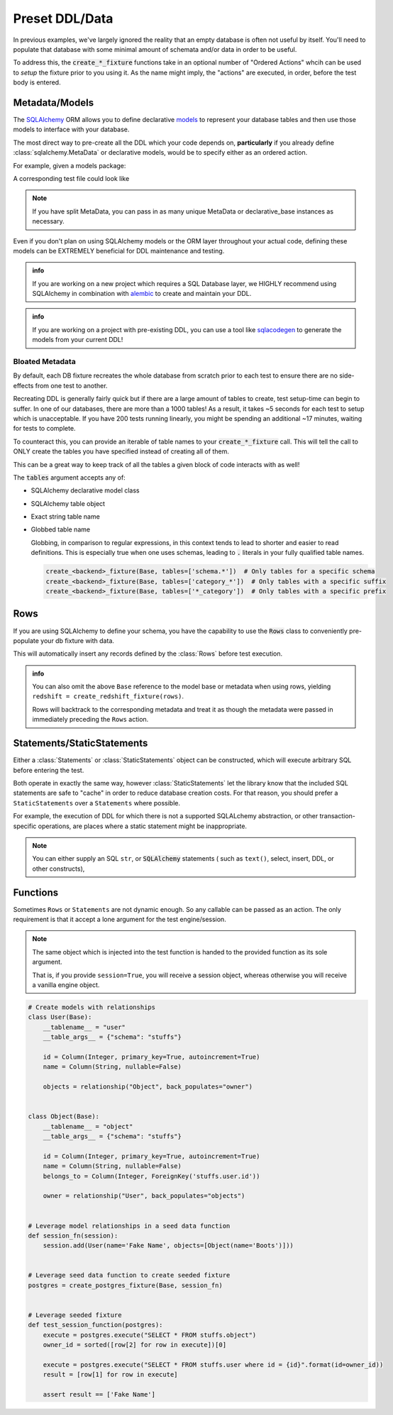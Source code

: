 Preset DDL/Data
===============

In previous examples, we've largely ignored the reality that an empty database
is often not useful by itself. You'll need to populate that database with
some minimal amount of schemata and/or data in order to be useful.

To address this, the :code:`create_*_fixture` functions take in an optional number
of "Ordered Actions" whcih can be used to *setup* the fixture prior to you using it.
As the name might imply, the "actions" are executed, in order, before the test
body is entered.

Metadata/Models
---------------
The `SQLAlchemy <https://www.sqlalchemy.org/>`_ ORM allows you to define declarative
`models <https://docs.sqlalchemy.org/en/latest/orm/tutorial.html#declare-a-mapping>`_ to represent
your database tables and then use those models to interface with your database.

The most direct way to pre-create all the DDL which your code depends on, **particularly**
if you already define :class:`sqlalchemy.MetaData` or declarative models, would be to
specify either as an ordered action.

For example, given a models package:

.. code-block:: python
   :caption: package/models.py

   from sqlalchemy import Column, Integer, String
   from sqlalchemy.ext.declarative import declarative_base

   Base = declarative_base()

   class User(Base):
       __tablename__ = "user"
       __table_args__ = {"schema": "stuffs"}

       id = Column(Integer, primary_key=True, autoincrement=True)
       name = Column(String)

A corresponding test file could look like

.. code-block:: python
   :caption: tests/test_user.py

   from package.models import Base
   from pytest_mock_resources import create_postgres_fixture

   pg = create_redshift_fixture(Base)
   # or
   pg = create_redshift_fixture(Base.metadata)

   def test_something_exists(pg):
       # Insert a row into the user table DURING the test
       pg.execute("INSERT INTO stuffs.user(name) VALUES ('Beef', )")

       # Confirm that the user table exists and the row was inserted
       rows = pg.execute("SELECT name FROM stuffs.user")
       result = [row[0] for row in rows]
       assert ["Picante", "Beef"] == result


.. note::
   
   If you have split MetaData, you can pass in as many unique MetaData or declarative_base
   instances as necessary.

Even if you don't plan on using SQLAlchemy models or the ORM layer throughout your actual code,
defining these models can be EXTREMELY beneficial for DDL maintenance and testing.

.. admonition:: info

   If you are working on a new project which requires a SQL Database layer, we HIGHLY recommend
   using SQLAlchemy in combination with `alembic <https://alembic.sqlalchemy.org/en/latest/>`_ to
   create and maintain your DDL.

.. admonition:: info

   If you are working on a project with pre-existing DDL, you can use a tool like
   `sqlacodegen <https://github.com/agronholm/sqlacodegen>`_ to generate the models from your
   current DDL!


Bloated Metadata
~~~~~~~~~~~~~~~~
By default, each DB fixture recreates the whole database from scratch prior to each test to ensure
there are no side-effects from one test to another.

Recreating DDL is generally fairly quick but if there are a large amount of tables to create,
test setup-time can begin to suffer. In one of our databases, there are more than a 1000 tables!
As a result, it takes ~5 seconds for each test to setup which is unacceptable. If you have 200
tests running linearly, you might be spending an additional ~17 minutes, waiting for tests to complete.

To counteract this, you can provide an iterable of table names to your :code:`create_*_fixture` call.
This will tell the call to ONLY create the tables you have specified instead of creating all of them.

This can be a great way to keep track of all the tables a given block of code interacts with as well!

.. code-block:: python
   :caption: tests/conftest.py

   from pytest_mock_resources import create_redshift_fixture, Statements
   from redshift_schema import meta, example_table

   redshift = create_redshift_fixture(
       meta,
       # ONLY create this small set of tables for this test.
       tables=[
           example_table,
           "example_table_mapping_table",
       ]
   )


The :code:`tables` argument accepts any of:

* SQLAlchemy declarative model class
* SQLAlchemy table object
* Exact string table name
* Globbed table name

  Globbing, in comparison to regular expressions, in this context tends to lead to shorter
  and easier to read definitions. This is especially true when one uses schemas, leading
  to :code:`.` literals in your fully qualified table names.

  .. code-block:: python

     create_<backend>_fixture(Base, tables=['schema.*'])  # Only tables for a specific schema
     create_<backend>_fixture(Base, tables=['category_*'])  # Only tables with a specific suffix
     create_<backend>_fixture(Base, tables=['*_category'])  # Only tables with a specific prefix


Rows
----
If you are using SQLAlchemy to define your schema, you have the capability to use the :code:`Rows`
class to conveniently pre-populate your db fixture with data.

.. code-block:: python
   from package.models import Base, User
   from pytest_mock_resources import create_redshift_fixture, Rows

   rows = Rows(
       User(name="Harold"),
       User(name="Catherine"),
   )

   redshift = create_redshift_fixture(Base, rows)

   def test_something_exists(redshift):
       execute = redshift.execute("SELECT * FROM user")
       result = sorted([row[1] for row in execute])
       assert ["Catherine", "Harold"] == result

This will automatically insert any records defined by the :class:`Rows` before test execution.

.. admonition:: info

   You can also omit the above ``Base`` reference to the model base or metadata when
   using rows, yielding ``redshift = create_redshift_fixture(rows)``.

   Rows will backtrack to the corresponding metadata and treat it as though the
   metadata were passed in immediately preceding the ``Rows`` action.


Statements/StaticStatements
---------------------------
Either a :class:`Statements` or :class:`StaticStatements` object can be constructed,
which will execute arbitrary SQL before entering the test.

Both operate in exactly the same way, however :class:`StaticStatements` let the
library know that the included SQL statements are safe to "cache" in order to
reduce database creation costs. For that reason, you should prefer
a ``StaticStatements`` over a ``Statements`` where possible.

For example, the execution of DDL for which there is not a supported SQLALchemy abstraction, or
other transaction-specific operations, are places where a static statement might be inappropriate.

.. code-block:: python
   :caption: tests/test_something.py

   from pytest_mock_resources import create_redshift_fixture, Statements

   statements = Statements(
       """
       CREATE TABLE account(
         user_id serial PRIMARY KEY,
         username VARCHAR (50) UNIQUE NOT NULL,
         password VARCHAR (50) NOT NULL
       );
       """,
       "INSERT INTO account VALUES (1, 'user1', 'password1')",
   )

   redshift = create_redshift_fixture(statements)

   def test_something_exists(redshift):
       execute = redshift.execute("SELECT password FROM account")
       result = sorted([row[0] for row in execute])
       assert ["password1"] == result


.. note::

   You can either supply an SQL ``str``, or :code:`SQLAlchemy` statements (
   such as ``text()``, select, insert, DDL, or other constructs),


Functions
---------
Sometimes ``Rows`` or ``Statements`` are not dynamic enough. So any callable
can be passed as an action. The only requirement is that it accept a lone
argument for the test engine/session.

.. note::

   The same object which is injected into the test function is handed to the provided
   function as its sole argument.

   That is, if you provide ``session=True``, you will receive a session object, whereas
   otherwise you will receive a vanilla engine object.


.. code-block:: python

   # Create models with relationships
   class User(Base):
       __tablename__ = "user"
       __table_args__ = {"schema": "stuffs"}

       id = Column(Integer, primary_key=True, autoincrement=True)
       name = Column(String, nullable=False)

       objects = relationship("Object", back_populates="owner")


   class Object(Base):
       __tablename__ = "object"
       __table_args__ = {"schema": "stuffs"}

       id = Column(Integer, primary_key=True, autoincrement=True)
       name = Column(String, nullable=False)
       belongs_to = Column(Integer, ForeignKey('stuffs.user.id'))

       owner = relationship("User", back_populates="objects")


   # Leverage model relationships in a seed data function
   def session_fn(session):
       session.add(User(name='Fake Name', objects=[Object(name='Boots')]))


   # Leverage seed data function to create seeded fixture
   postgres = create_postgres_fixture(Base, session_fn)


   # Leverage seeded fixture
   def test_session_function(postgres):
       execute = postgres.execute("SELECT * FROM stuffs.object")
       owner_id = sorted([row[2] for row in execute])[0]

       execute = postgres.execute("SELECT * FROM stuffs.user where id = {id}".format(id=owner_id))
       result = [row[1] for row in execute]

       assert result == ['Fake Name']
